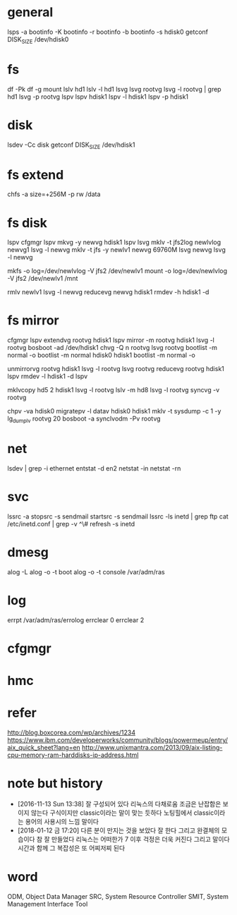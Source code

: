 * general

lsps -a
bootinfo -K
bootinfo -r
bootinfo -b
bootinfo -s hdisk0
getconf DISK_SIZE /dev/hdisk0

* fs

df -Pk
df -g
mount
lslv hd1
lslv -l hd1
lsvg
lsvg rootvg
lsvg -l rootvg | grep hd1
lsvg -p rootvg
lspv
lspv hdisk1
lspv -l hdisk1
lspv -p hdisk1

* disk

lsdev -Cc disk
getconf DISK_SIZE /dev/hdisk1

* fs extend

chfs -a size=+256M -p rw /data

* fs disk
  
lspv 
cfgmgr
lspv
mkvg -y newvg hdisk1
lspv
lsvg
mklv -t jfs2log newlvlog newvg1
lsvg -l newvg
mklv -t jfs -y newlv1 newvg 69760M
lsvg newvg
lsvg -l newvg

mkfs -o log=/dev/newlvlog -V jfs2 /dev/newlv1
mount -o log=/dev/newlvlog -V jfs2 /dev/newlv1 /mnt

rmlv newlv1
lsvg -l newvg
reducevg newvg hdisk1
rmdev -h hdisk1 -d

* fs mirror

cfgmgr
lspv
extendvg rootvg hdisk1
lspv
mirror -m rootvg hdisk1
lsvg -l rootvg
bosboot -ad /dev/hdisk1
chvg -Q n rootvg
lsvg rootvg
bootlist -m normal -o
bootlist -m normal hdisk0 hdisk1
bootlist -m normal -o

unmirrorvg rootvg hdisk1
lsvg -l rootvg
lsvg rootvg
reducevg rootvg hdisk1
lspv
rmdev -l hdisk1 -d
lspv

mklvcopy hd5 2 hdisk1
lsvg -l rootvg
lslv -m hd8
lsvg -l rootvg
syncvg -v rootvg

chpv -va hdisk0
migratepv -l datav hdisk0 hdisk1
mklv -t sysdump -c 1 -y lg_dumplv rootvg 20
bosboot -a
synclvodm -Pv rootvg

* net

lsdev | grep -i ethernet
entstat -d en2
netstat -in
netstat -rn

* svc

lssrc -a
stopsrc -s sendmail
startsrc -s sendmail
lssrc -ls inetd | grep ftp
cat /etc/inetd.conf | grep -v ^\#
refresh -s inetd

* dmesg

alog -L
alog -o -t boot
alog -o -t console
/var/adm/ras

* log

errpt
/var/adm/ras/errolog
errclear 0
errclear 2

* cfgmgr
* hmc
* refer

http://blog.boxcorea.com/wp/archives/1234
https://www.ibm.com/developerworks/community/blogs/powermeup/entry/aix_quick_sheet?lang=en
http://www.unixmantra.com/2013/09/aix-listing-cpu-memory-ram-harddisks-ip-address.html

* note but history

- [2016-11-13 Sun 13:38] 잘 구성되어 있다 리눅스의 다채로움 조금은 난잡함은 보이지 않는다 구식이지만 classic이라는 말이 맞는 듯하다 노팅힐에서 classic이라는 용어의 사용시의 느낌 말이다
- [2018-01-12 금 17:20] 다른 분이 만지는 것을 보았다 잘 한다 그리고 완결체의 모습이다 참 잘 만들었다 리눅스는 어떠한가 7 이후 걱정은 더욱 커진다 그리고 말이다 시간과 함께 그 복잡성은 또 어찌저찌 된다

* word

ODM, Object Data Manager
SRC, System Resource Controller
SMIT, System Management Interface Tool

